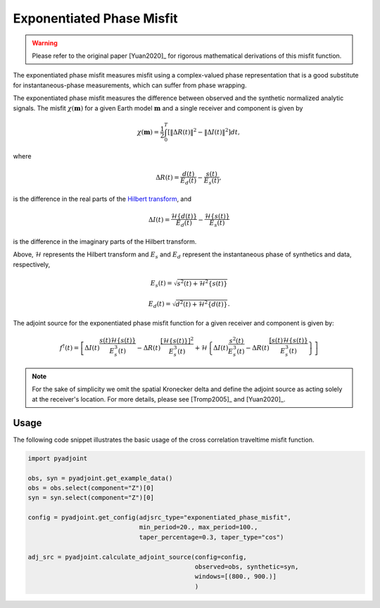 Exponentiated Phase Misfit
==========================

.. warning::

    Please refer to the original paper [Yuan2020]_ for rigorous mathematical
    derivations of this misfit function.

The exponentiated phase misfit measures misfit
using a complex-valued phase representation that is a good substitute for
instantaneous-phase measurements, which can suffer from phase wrapping.

The exponentiated phase misfit measures the difference between observed and the
synthetic normalized analytic signals. The misfit :math:`\chi(\mathbf{m})` for
a given Earth model :math:`\mathbf{m}` and a single receiver and component is
given by

.. math::

    \chi (\mathbf{m}) =
    \frac{1}{2} \int_0^T \left[ \left\Vert \Delta R(t)\right\Vert^2 -
    \left\Vert\Delta I(t)\right\Vert^2 \right]dt,

where

.. math::

    \Delta R(t) = \frac{d(t)}{E_d(t)} - \frac{s(t)}{E_s(t)},

is the difference in the real parts of the `Hilbert transform
<https://docs.scipy.org/doc/scipy/reference/generated/scipy.signal.hilbert.html>`__, and

.. math::

    \Delta I(t) = \frac{\mathcal{H}\{d(t)\}}{E_d(t)} -
    \frac{\mathcal{H}\{s(t)\}}{E_s(t)}

is the difference in the imaginary parts of the Hilbert transform.


Above, :math:`\mathcal{H}` represents the Hilbert transform and :math:`E_s`
and :math:`E_d` represent the instantaneous phase of synthetics and data,
respectively,

.. math::

    E_s(t) = \sqrt{s^2(t) + \mathcal{H}^2\{s(t)\}}

    E_d(t) = \sqrt{d^2(t) + \mathcal{H}^2\{d(t)\}}.


The adjoint source for the exponentiated phase misfit function for a given
receiver and component is given by:

.. math::

    f^{\dagger}(t) = \left[
    \Delta I(t) \frac{s(t)\mathcal{H}\{s(t)\}}{E^3_s(t)}
    - \Delta R(t) \frac{[\mathcal{H}\{s(t)\}]^2}{E^3_s(t)}
    + \mathcal{H}\left\{
    \Delta I(t) \frac{s^2(t)}{E^3_s(t)}
    - \Delta R(t) \frac{[s(t)\mathcal{H}\{s(t)\}}{E^3_s(t)}
    \right\}
    \right]


.. note::

    For the sake of simplicity we omit the spatial Kronecker delta and define
    the adjoint source as acting solely at the receiver's location. For more
    details, please see [Tromp2005]_ and [Yuan2020]_.


Usage
`````

The following code snippet illustrates the basic usage of the cross correlation
traveltime misfit function.

.. code:: python

    import pyadjoint

    obs, syn = pyadjoint.get_example_data()
    obs = obs.select(component="Z")[0]
    syn = syn.select(component="Z")[0]

    config = pyadjoint.get_config(adjsrc_type="exponentiated_phase_misfit",
                                  min_period=20., max_period=100.,
                                  taper_percentage=0.3, taper_type="cos")

    adj_src = pyadjoint.calculate_adjoint_source(config=config,
                                                 observed=obs, synthetic=syn,
                                                 windows=[(800., 900.)]
                                                 )